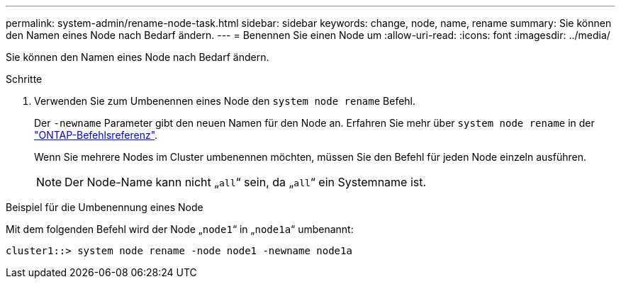---
permalink: system-admin/rename-node-task.html 
sidebar: sidebar 
keywords: change, node, name, rename 
summary: Sie können den Namen eines Node nach Bedarf ändern. 
---
= Benennen Sie einen Node um
:allow-uri-read: 
:icons: font
:imagesdir: ../media/


[role="lead"]
Sie können den Namen eines Node nach Bedarf ändern.

.Schritte
. Verwenden Sie zum Umbenennen eines Node den `system node rename` Befehl.
+
Der `-newname` Parameter gibt den neuen Namen für den Node an. Erfahren Sie mehr über `system node rename` in der link:https://docs.netapp.com/us-en/ontap-cli/system-node-rename.html["ONTAP-Befehlsreferenz"^].

+
Wenn Sie mehrere Nodes im Cluster umbenennen möchten, müssen Sie den Befehl für jeden Node einzeln ausführen.

+
[NOTE]
====
Der Node-Name kann nicht „`all`“ sein, da „`all`“ ein Systemname ist.

====


.Beispiel für die Umbenennung eines Node
Mit dem folgenden Befehl wird der Node „`node1`“ in „`node1a`“ umbenannt:

[listing]
----
cluster1::> system node rename -node node1 -newname node1a
----